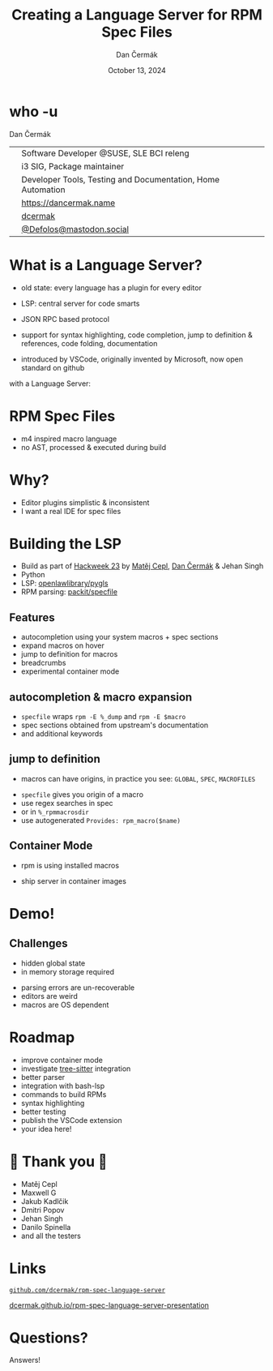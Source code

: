 # -*- org-confirm-babel-evaluate: nil; -*-
#+AUTHOR: Dan Čermák
#+DATE: October 13, 2024
#+EMAIL: dcermak@suse.com
#+TITLE: Creating a Language Server for RPM Spec Files

#+REVEAL_ROOT: ./node_modules/reveal.js/
#+REVEAL_THEME: simple
#+REVEAL_PLUGINS: (highlight notes history)
#+OPTIONS: toc:nil
#+REVEAL_DEFAULT_FRAG_STYLE: appear
#+REVEAL_INIT_OPTIONS: transition: 'none', hash: true
#+OPTIONS: num:nil toc:nil center:nil reveal_title_slide:nil
#+REVEAL_EXTRA_CSS: ./node_modules/@fortawesome/fontawesome-free/css/all.min.css
#+REVEAL_EXTRA_CSS: ./custom-style.css
#+REVEAL_HIGHLIGHT_CSS: ./node_modules/reveal.js/plugin/highlight/zenburn.css

#+REVEAL_TITLE_SLIDE: <h2 class="title">%t</h2>
#+REVEAL_TITLE_SLIDE: <p class="subtitle" style="color: Gray;">%s</p>
#+REVEAL_TITLE_SLIDE: <p class="author">%a</p>
#+REVEAL_TITLE_SLIDE: <div style="float:left"><a href="https://www.linuxdays.cz/2024/" target="_blank"><img src="./media/linuxdays.cz-logo.svg" height="50px" style="margin-bottom:-12px"/>&nbsp; LinuxDays.cz 2024</a></div>
#+REVEAL_TITLE_SLIDE: <div style="float:right;font-size:35px;"><p xmlns:dct="http://purl.org/dc/terms/" xmlns:cc="http://creativecommons.org/ns#"><a href="https://creativecommons.org/licenses/by/4.0" target="_blank" rel="license noopener noreferrer" style="display:inline-block;">
#+REVEAL_TITLE_SLIDE: CC BY 4.0 <i class="fab fa-creative-commons"></i> <i class="fab fa-creative-commons-by"></i></a></p></div>

* who -u

Dan Čermák

@@html: <div style="float:center">@@
@@html: <table class="who-table">@@
@@html: <tr><td><i class="fab fa-suse"></i></td><td> Software Developer @SUSE, SLE BCI releng</td></tr>@@
@@html: <tr><td><i class="fab fa-fedora"></i></td><td> i3 SIG, Package maintainer</td></tr>@@
@@html: <tr><td><i class="far fa-heart"></i></td><td> Developer Tools, Testing and Documentation, Home Automation</td></tr>@@
@@html: <tr></tr>@@
@@html: <tr></tr>@@
@@html: <tr><td><i class="fa-solid fa-globe"></i></td><td> <a href="https://dancermak.name/">https://dancermak.name</a></td></tr>@@
@@html: <tr><td><i class="fab fa-github"></i></td><td> <a href="https://github.com/dcermak/">dcermak</a></td></tr>@@
@@html: <tr><td><i class="fab fa-mastodon"></i></td><td> <a href="https://mastodon.social/@Defolos">@Defolos@mastodon.social</a></td></tr>@@
@@html: </table>@@
@@html: </div>@@


* What is a Language Server?

#+begin_notes
- old state: every language has a plugin for every editor

- LSP: central server for code smarts
- JSON RPC based protocol
- support for syntax highlighting, code completion, jump to definition & references, code folding, documentation
- introduced by VSCode, originally invented by Microsoft, now open standard on github
#+end_notes

#+ATTR_REVEAL: :frag appear :frag_idx 1
@@html:<img src="./media/no-lsp.svg" height="500px"/>@@

#+REVEAL: split
with a Language Server:

#+ATTR_REVEAL: :frag appear :frag_idx 2
@@html:<img src="./media/with-lsp.svg" height="500px"/>@@


* RPM Spec Files

#+ATTR_REVEAL: :frag appear :frag_idx 1
@@html:<img src="./media/rpm-spec-file-example.png" height="400px"/>@@

#+ATTR_REVEAL: :frag (appear appear appear) :frag_idx (2 3 4)
- m4 inspired macro language
- no AST, processed & executed during build

* Why?

#+ATTR_REVEAL: :frag (appear)
- Editor plugins simplistic & inconsistent
- I want a real IDE for spec files

* Building the LSP

#+ATTR_REVEAL: :frag (appear)
- Build as part of [[https://hackweek.opensuse.org/23/projects/lsp-server-for-spec-files][Hackweek 23]] by [[https://floss.social/@mcepl][Matěj Cepl]], [[https://dancermak.name][Dan Čermák]] & Jehan Singh
- Python
- LSP: @@html:<i class="fa-brands fa-github"></i>@@ [[https://github.com/openlawlibrary/pygls/][openlawlibrary/pygls]]
- RPM parsing: @@html:<i class="fa-brands fa-github"></i>@@ [[https://github.com/packit/specfile][packit/specfile]]

** Features

#+ATTR_REVEAL: :frag (appear)
- autocompletion using your system macros + spec sections
- expand macros on hover
- jump to definition for macros
- breadcrumbs
- experimental container mode

** autocompletion & macro expansion

#+ATTR_REVEAL: :frag (appear)
- =specfile= wraps ~rpm -E %_dump~ and ~rpm -E $macro~
- spec sections obtained from upstream's documentation
- and additional keywords

** jump to definition

#+begin_notes
- macros can have origins, in practice you see: ~GLOBAL~, ~SPEC~, ~MACROFILES~
#+end_notes

#+ATTR_REVEAL: :frag (appear)
- =specfile= gives you origin of a macro
- use regex searches in spec
- or in ~%_rpmmacrosdir~
- use autogenerated ~Provides: rpm_macro($name)~

** Container Mode

#+begin_notes
- rpm is using installed macros
#+end_notes
#+ATTR_REVEAL: :frag (appear)
- ship server in container images

#+ATTR_REVEAL: :frag (appear)
@@html:<img src="./media/container-mode.svg" height="500px"/>@@

* Demo!

** Challenges

#+ATTR_REVEAL: :frag (appear)
- hidden global state
- in memory storage required
# - finding references via =rpm_macro($macro_name)=
- parsing errors are un-recoverable
- editors are weird
- macros are OS dependent

* Roadmap

#+ATTR_REVEAL: :frag (appear)
- improve container mode
- investigate [[https://gitlab.com/cryptomilk/tree-sitter-rpmspec][tree-sitter]] integration
- better parser
- integration with bash-lsp
- commands to build RPMs
- syntax highlighting
- better testing
- publish the VSCode extension
- your idea here!

* 💙 Thank you 💚

- Matěj Cepl
- Maxwell G
- Jakub Kadlčik
- Dmitri Popov
- Jehan Singh
- Danilo Spinella
- and all the testers

* Links

@@html:<img src="media/presentation-qr.svg" height="300px"/>@@

@@html:<i class="fa-brands fa-github"></i>@@ [[https://github.com/dcermak/rpm-spec-language-server][=github.com/dcermak/rpm-spec-language-server=]]

@@html:<i class="fa-solid fa-person-chalkboard"></i>@@ [[https://dcermak.github.io/rpm-spec-language-server-presentation/rpm-spec-language-server-presentation.html][dcermak.github.io/rpm-spec-language-server-presentation]]


* Questions?

#+ATTR_REVEAL: :frag (appear)
Answers!
